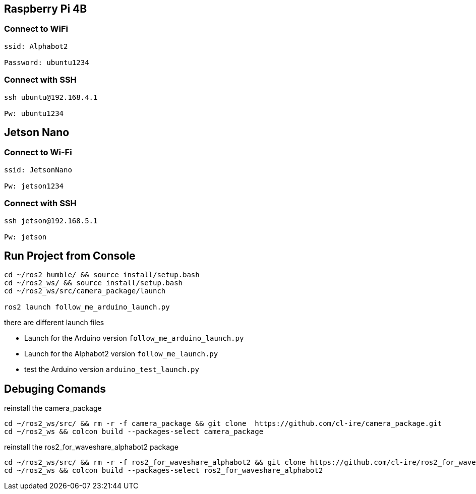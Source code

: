 :source-highlighter: highlight.js



== Raspberry Pi 4B
=== Connect to WiFi

[source,bash]
----
ssid: Alphabot2

Password: ubuntu1234
----

=== Connect with SSH

[source,bash]
----
ssh ubuntu@192.168.4.1

Pw: ubuntu1234
----

== Jetson Nano
=== Connect to Wi-Fi

[source,bash]
----
ssid: JetsonNano

Pw: jetson1234
----

=== Connect with SSH

[source,bash]
----
ssh jetson@192.168.5.1

Pw: jetson
----


== Run Project from Console

[source,bash]
----
cd ~/ros2_humble/ && source install/setup.bash
cd ~/ros2_ws/ && source install/setup.bash
cd ~/ros2_ws/src/camera_package/launch

ros2 launch follow_me_arduino_launch.py
----

there are different launch files 

* Launch for the Arduino version `follow_me_arduino_launch.py`
* Launch for the Alphabot2 version `follow_me_launch.py`
* test the Arduino version `arduino_test_launch.py`


== Debuging Comands
reinstall the camera_package

[source,bash]
----
cd ~/ros2_ws/src/ && rm -r -f camera_package && git clone  https://github.com/cl-ire/camera_package.git
cd ~/ros2_ws && colcon build --packages-select camera_package
----

reinstall the ros2_for_waveshare_alphabot2 package

[source,bash]
----
cd ~/ros2_ws/src/ && rm -r -f ros2_for_waveshare_alphabot2 && git clone https://github.com/cl-ire/ros2_for_waveshare_alphabot2.git
cd ~/ros2_ws && colcon build --packages-select ros2_for_waveshare_alphabot2
----
